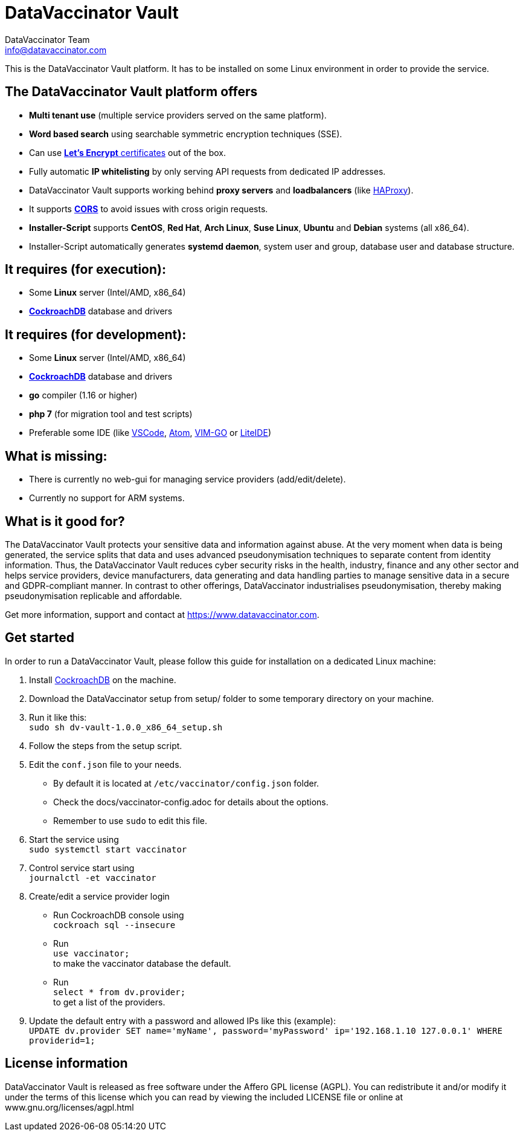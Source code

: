 = DataVaccinator Vault
:author: DataVaccinator Team
:email: info@datavaccinator.com

This is the DataVaccinator Vault platform. It has to be installed on some Linux environment in order to provide the service.

== The DataVaccinator Vault platform offers

* **Multi tenant use** (multiple service providers served on the same platform).
* **Word based search** using searchable symmetric encryption techniques (SSE).
* Can use link:https://letsencrypt.org/[**Let's Encrypt** certificates] out of the box.
* Fully automatic **IP whitelisting** by only serving API requests from dedicated IP addresses.
* DataVaccinator Vault supports working behind **proxy servers** and **loadbalancers** (like link:http://www.haproxy.org/[HAProxy]).
* It supports link:https://fetch.spec.whatwg.org/#cors-protocol[**CORS**] to avoid issues with cross origin requests.
* **Installer-Script** supports **CentOS**, **Red Hat**, **Arch Linux**, **Suse Linux**, **Ubuntu** and **Debian** systems (all x86_64).
* Installer-Script automatically generates **systemd daemon**, system user and group, database user and database structure.

== It requires (for execution):

* Some **Linux** server (Intel/AMD, x86_64)
* link:https://www.cockroachlabs.com/product[**CockroachDB**] database and drivers

== It requires (for development):

* Some **Linux** server (Intel/AMD, x86_64)
* link:https://www.cockroachlabs.com/product[**CockroachDB**] database and drivers
* **go** compiler (1.16 or higher)
* **php 7** (for migration tool and test scripts)
* Preferable some IDE (like link:https://code.visualstudio.com/[VSCode], link:https://atom.io/[Atom], link:https://github.com/fatih/vim-go[VIM-GO] or link:http://liteide.org/[LiteIDE])

== What is missing:

* There is currently no web-gui for managing service providers (add/edit/delete).
* Currently no support for ARM systems.

== What is it good for?
The DataVaccinator Vault protects your sensitive data and information against abuse. At the very moment when data is being generated, the service splits that data and uses advanced pseudonymisation techniques to separate content from identity information. Thus, the DataVaccinator Vault reduces cyber security risks in the health, industry, finance and any other sector and helps service providers, device manufacturers, data generating and data handling parties to manage sensitive data in a secure and GDPR-compliant manner. In contrast to other offerings, DataVaccinator industrialises pseudonymisation, thereby making pseudonymisation replicable and affordable. 

Get more information, support and contact at <https://www.datavaccinator.com>.

== Get started
In order to run a DataVaccinator Vault, please follow this guide for installation on a dedicated Linux machine:

1. Install link:https://www.cockroachlabs.com/product[CockroachDB] on the machine.
2. Download the DataVaccinator setup from setup/ folder to some temporary directory on your machine.
3. Run it like this: +
   `sudo sh dv-vault-1.0.0_x86_64_setup.sh`
4. Follow the steps from the setup script.
5. Edit the `conf.json` file to your needs. 
   - By default it is located at `/etc/vaccinator/config.json` folder.
   - Check the docs/vaccinator-config.adoc for details about the options.
   - Remember to use `sudo` to edit this file.
6. Start the service using +
   `sudo systemctl start vaccinator`
7. Control service start using +
   `journalctl -et vaccinator`
8. Create/edit a service provider login
   - Run CockroachDB console using +
   `cockroach sql --insecure`
   - Run +
   `use vaccinator;` +
   to make the vaccinator database the default.
   - Run +
   `select * from dv.provider;` +
   to get a list of the providers.
9. Update the default entry with a password and allowed IPs like this (example): +
   `UPDATE dv.provider SET name='myName', password='myPassword' ip='192.168.1.10 127.0.0.1' WHERE providerid=1;`

== License information
DataVaccinator Vault is released as free software under the Affero GPL license (AGPL). You can redistribute it and/or modify it under the terms of this license which you can read by viewing the included LICENSE file or online at www.gnu.org/licenses/agpl.html
